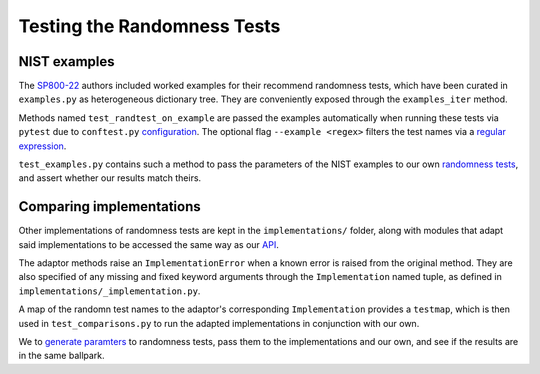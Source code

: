 ============================
Testing the Randomness Tests
============================

NIST examples
=============

The  `SP800-22 <https://github.com/Honno/coinflip/blob/master/SP800-22.pdf>`_
authors included worked examples for their recommend randomness tests, which
have been curated in ``examples.py`` as  heterogeneous dictionary tree. They are
conveniently exposed through the ``examples_iter`` method.

Methods named ``test_randtest_on_example`` are passed the examples automatically
when running these tests via ``pytest`` due to ``conftest.py`` `configuration
<https://docs.pytest.org/en/stable/example/parametrize.html>`_. The optional
flag ``--example <regex>`` filters the test names via a `regular expression
<https://regexone.com/>`_.

``test_examples.py`` contains such a method to pass the parameters of the NIST
examples to our own `randomness tests
<https://coinflip.readthedocs.io/en/latest/reference/randtests/index.html>`_,
and assert whether our results match theirs.


Comparing implementations
=========================

Other implementations of randomness tests are kept in the ``implementations/``
folder, along with modules that adapt said implementations to be accessed the
same way as our `API
<https://coinflip.readthedocs.io/en/latest/reference/randtests/index.html>`_.

The adaptor methods raise an ``ImplementationError`` when a known error is
raised from the original method. They are also specified of any missing and
fixed keyword arguments through the ``Implementation`` named tuple, as defined
in ``implementations/_implementation.py``.

A map of the randomn test names to the adaptor's corresponding
``Implementation`` provides a ``testmap``, which is then used in
``test_comparisons.py`` to run the adapted implementations in conjunction with
our own.

We to `generate paramters
<https://hypothesis.readthedocs.io/en/latest/quickstart.html#writing-tests>`_
to randomness tests, pass them to the implementations and our own, and see if
the results are in the same ballpark.
